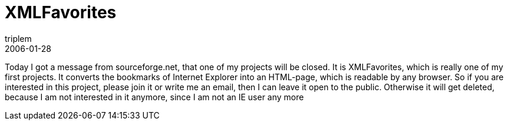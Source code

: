 = XMLFavorites
triplem
2006-01-28
:jbake-type: post
:jbake-status: published
:jbake-tags: Java

Today I got a message from sourceforge.net, that one of my projects will be closed. It is XMLFavorites, which is really one of my first projects. It converts the bookmarks of Internet Explorer into an HTML-page, which is readable by any browser. So if you are interested in this project, please join it or write me an email, then I can leave it open to the public. Otherwise it will get deleted, because I am not interested in it anymore, since I am not an IE user any more